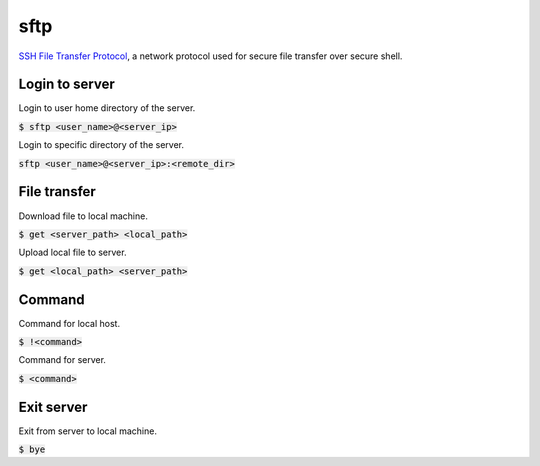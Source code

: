 sftp
=================
`SSH File Transfer Protocol <https://www.ssh.com/ssh/sftp>`_, a network protocol used for secure file transfer over secure shell.

Login to server
-----------------
Login to user home directory of the server.

:code:`$ sftp <user_name>@<server_ip>`

Login to specific directory of the server.

:code:`sftp <user_name>@<server_ip>:<remote_dir>`

File transfer
-----------------
Download file to local machine.

:code:`$ get <server_path> <local_path>`

Upload local file to server.

:code:`$ get <local_path> <server_path>`

Command
-----------------
Command for local host.

:code:`$ !<command>`

Command for server.

:code:`$ <command>`

Exit server
-----------------
Exit from server to local machine.

:code:`$ bye`
